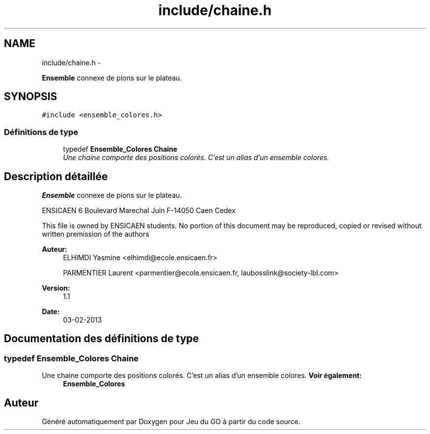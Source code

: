 .TH "include/chaine.h" 3 "Mercredi Février 19 2014" "Jeu du GO" \" -*- nroff -*-
.ad l
.nh
.SH NAME
include/chaine.h \- 
.PP
\fBEnsemble\fP connexe de pions sur le plateau\&.  

.SH SYNOPSIS
.br
.PP
\fC#include <ensemble_colores\&.h>\fP
.br

.SS "Définitions de type"

.in +1c
.ti -1c
.RI "typedef \fBEnsemble_Colores\fP \fBChaine\fP"
.br
.RI "\fIUne chaine comporte des positions colorés\&. C'est un alias d'un ensemble colores\&. \fP"
.in -1c
.SH "Description détaillée"
.PP 
\fBEnsemble\fP connexe de pions sur le plateau\&. 

ENSICAEN 6 Boulevard Marechal Juin F-14050 Caen Cedex
.PP
This file is owned by ENSICAEN students\&. No portion of this document may be reproduced, copied or revised without written premission of the authors 
.PP
\fBAuteur:\fP
.RS 4
ELHIMDI Yasmine <elhimdi@ecole.ensicaen.fr> 
.PP
PARMENTIER Laurent <parmentier@ecole.ensicaen.fr, laubosslink@society-lbl.com> 
.RE
.PP
\fBVersion:\fP
.RS 4
1\&.1 
.RE
.PP
\fBDate:\fP
.RS 4
03-02-2013 
.RE
.PP

.SH "Documentation des définitions de type"
.PP 
.SS "typedef \fBEnsemble_Colores\fP \fBChaine\fP"
.PP
Une chaine comporte des positions colorés\&. C'est un alias d'un ensemble colores\&. \fBVoir également:\fP
.RS 4
\fBEnsemble_Colores\fP 
.RE
.PP

.SH "Auteur"
.PP 
Généré automatiquement par Doxygen pour Jeu du GO à partir du code source\&.
